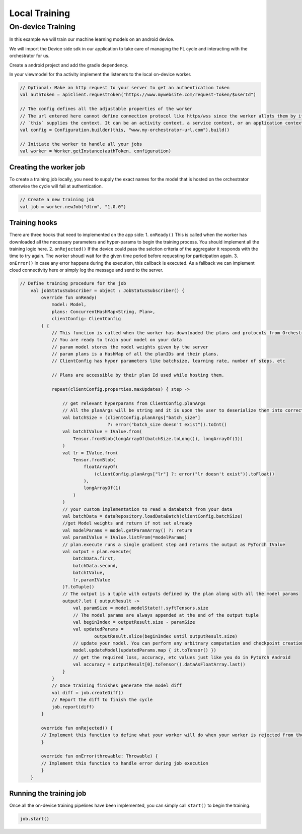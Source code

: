 Local Training
==============

On-device Training
------------------

In this example we will train our machine learning models on an android
device.

We will import the Device side sdk in our application to take care of
managing the FL cycle and interacting with the orchestrator for us.

Create a android project and add the gradle dependency.

In your viewmodel for tha activity implement the listeners to the local
on-device worker.

.. code:: kotlin

       // Optional: Make an http request to your server to get an authentication token
       val authToken = apiClient.requestToken("https://www.mywebsite.com/request-token/$userId")

       // The config defines all the adjustable properties of the worker
       // The url entered here cannot define connection protocol like https/wss since the worker allots them by its own
       // `this` supplies the context. It can be an activity context, a service context, or an application context.
       val config = Configuration.builder(this, "www.my-orchestrator-url.com").build()

       // Initiate the worker to handle all your jobs
       val worker = Worker.getInstance(authToken, configuration)

Creating the worker job
~~~~~~~~~~~~~~~~~~~~~~~

To create a training job locally, you need to supply the exact names for
the model that is hosted on the orchestrator otherwise the cycle will
fail at authentication.

.. code:: kotlin

   // Create a new training job
   val job = worker.newJob("dlrm", "1.0.0")

Training hooks
~~~~~~~~~~~~~~

There are three hooks that need to implemented on the app side: 1.
``onReady()`` This is called when the worker has downloaded all the
necessary parameters and hyper-params to begin the training process. You
should implement all the training logic here. 2. ``onRejected()`` If the
device could pass the selction criteria of the aggregator it responds
with the time to try again. The worker shoudl wait for the given time
period before requesting for participation again. 3. ``onError()`` In
case any error happens during the execution, this callback is executed.
As a fallback we can implement cloud connectivity here or simply log the
message and send to the server.

.. code:: kotlin

   // Define training procedure for the job
       val jobStatusSubscriber = object : JobStatusSubscriber() {
           override fun onReady(
               model: Model,
               plans: ConcurrentHashMap<String, Plan>,
               clientConfig: ClientConfig
           ) {
               // This function is called when the worker has downloaded the plans and protocols from Orchestrator
               // You are ready to train your model on your data
               // param model stores the model weights given by the server
               // param plans is a HashMap of all the planIDs and their plans.
               // ClientConfig has hyper parameters like batchsize, learning rate, number of steps, etc

               // Plans are accessible by their plan Id used while hosting them.

               repeat(clientConfig.properties.maxUpdates) { step ->

                   // get relevant hyperparams from ClientConfig.planArgs
                   // All the planArgs will be string and it is upon the user to deserialize them into correct type
                   val batchSize = (clientConfig.planArgs["batch_size"]
                                    ?: error("batch_size doesn't exist")).toInt()
                   val batchIValue = IValue.from(
                       Tensor.fromBlob(longArrayOf(batchSize.toLong()), longArrayOf(1))
                   )
                   val lr = IValue.from(
                       Tensor.fromBlob(
                           floatArrayOf(
                               (clientConfig.planArgs["lr"] ?: error("lr doesn't exist")).toFloat()
                           ),
                           longArrayOf(1)
                       )
                   )
                   // your custom implementation to read a databatch from your data
                   val batchData = dataRepository.loadDataBatch(clientConfig.batchSize)
                   //get Model weights and return if not set already
                   val modelParams = model.getParamArray() ?: return
                   val paramIValue = IValue.listFrom(*modelParams)
                   // plan.execute runs a single gradient step and returns the output as PyTorch IValue
                   val output = plan.execute(
                       batchData.first,
                       batchData.second,
                       batchIValue,
                       lr,paramIValue
                   )?.toTuple()
                   // The output is a tuple with outputs defined by the plan along with all the model params
                   output?.let { outputResult ->
                       val paramSize = model.modelState!!.syftTensors.size
                       // The model params are always appended at the end of the output tuple
                       val beginIndex = outputResult.size - paramSize
                       val updatedParams =
                               outputResult.slice(beginIndex until outputResult.size)
                       // update your model. You can perform any arbitrary computation and checkpoint creation with these model weights
                       model.updateModel(updatedParams.map { it.toTensor() })
                       // get the required loss, accuracy, etc values just like you do in Pytorch Android
                       val accuracy = outputResult[0].toTensor().dataAsFloatArray.last()
                   }
               }
               // Once training finishes generate the model diff
               val diff = job.createDiff()
               // Report the diff to finish the cycle
               job.report(diff)
           }

           override fun onRejected() {
           // Implement this function to define what your worker will do when your worker is rejected from the cycle
           }

           override fun onError(throwable: Throwable) {
           // Implement this function to handle error during job execution
           }
       }

Running the training job
~~~~~~~~~~~~~~~~~~~~~~~~

Once all the on-device training pipelines have been implemented, you can
simply call ``start()`` to begin the training.

.. code:: kotlin

   job.start()
